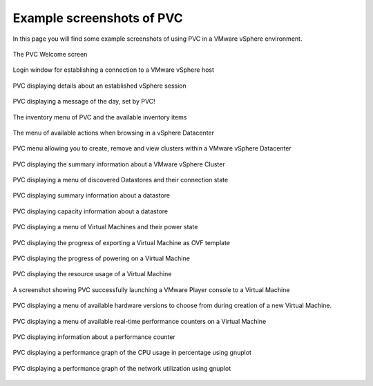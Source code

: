 .. _screenshots:

==========================
Example screenshots of PVC
==========================

In this page you will find some example screenshots of using PVC in a
VMware vSphere environment.

.. figure:: images/pvc-welcome.jpg
   :align: center

   The PVC Welcome screen

.. figure:: images/pvc-login.jpg
   :align: center

   Login window for establishing a connection to a
   VMware vSphere host

.. figure:: images/pvc-session.jpg
   :align: center

   PVC displaying details about an established vSphere session

.. figure:: images/pvc-motd.jpg
   :align: center

   PVC displaying a message of the day, set by PVC!

.. figure:: images/pvc-inventory.jpg
   :align: center

   The inventory menu of PVC and the available inventory items

.. figure:: images/pvc-datacenter-menu.jpg
   :align: center

   The menu of available actions when browsing in a vSphere Datacenter

.. figure:: images/pvc-datacenter-cluster-menu.jpg
   :align: center

   PVC menu allowing you to create, remove and view clusters
   within a VMware vSphere Datacenter

.. figure:: images/pvc-cluster-summary.jpg
   :align: center

   PVC displaying the summary information about a VMware vSphere Cluster

.. figure:: images/pvc-datastore-menu.jpg
   :align: center

   PVC displaying a menu of discovered Datastores and their connection state

.. figure:: images/pvc-datastore-summary.jpg
   :align: center

   PVC displaying summary information about a datastore

.. figure:: images/pvc-datastore-capacity.jpg
   :align: center

   PVC displaying capacity information about a datastore

.. figure:: images/pvc-inventory-vms.jpg
   :align: center

   PVC displaying a menu of Virtual Machines and their power state

.. figure:: images/pvc-ovf-export-progress.jpg
   :align: center

   PVC displaying the progress of exporting a Virtual Machine as OVF
   template

.. figure:: images/pvc-vm-power-on.jpg
   :align: center

   PVC displaying the progress of powering on a Virtual Machine

.. figure:: images/pvc-vm-resource-usage.jpg
   :align: center

   PVC displaying the resource usage of a Virtual Machine

.. figure:: images/pvc-vm-console.jpg
   :align: center

   A screenshot showing PVC successfully launching a VMware Player
   console to a Virtual Machine

.. figure:: images/pvc-vmx-selection.jpg
   :align: center

   PVC displaying a menu of available hardware versions to choose from
   during creation of a new Virtual Machine.

.. figure:: images/pvc-perf-realtime-counters.jpg
   :align: center

   PVC displaying a menu of available real-time performance counters
   on a Virtual Machine

.. figure:: images/pvc-perf-counter-info.jpg
   :align: center

   PVC displaying information about a performance counter

.. figure:: images/pvc-perf-graph-cpu.jpg
   :align: center

   PVC displaying a performance graph of the CPU usage in percentage
   using gnuplot

.. figure:: images/pvc-perf-graph-net.jpg
   :align: center

   PVC displaying a performance graph of the network utilization
   using gnuplot
